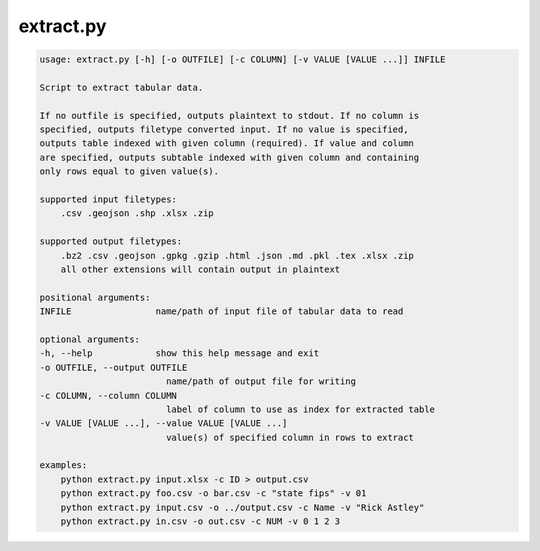 extract.py
==========
.. code-block:: bash

    usage: extract.py [-h] [-o OUTFILE] [-c COLUMN] [-v VALUE [VALUE ...]] INFILE

    Script to extract tabular data. 

    If no outfile is specified, outputs plaintext to stdout. If no column is 
    specified, outputs filetype converted input. If no value is specified, 
    outputs table indexed with given column (required). If value and column 
    are specified, outputs subtable indexed with given column and containing 
    only rows equal to given value(s).

    supported input filetypes:
        .csv .geojson .shp .xlsx .zip

    supported output filetypes:
        .bz2 .csv .geojson .gpkg .gzip .html .json .md .pkl .tex .xlsx .zip 
        all other extensions will contain output in plaintext

    positional arguments:
    INFILE                name/path of input file of tabular data to read

    optional arguments:
    -h, --help            show this help message and exit
    -o OUTFILE, --output OUTFILE
                            name/path of output file for writing
    -c COLUMN, --column COLUMN
                            label of column to use as index for extracted table
    -v VALUE [VALUE ...], --value VALUE [VALUE ...]
                            value(s) of specified column in rows to extract

    examples:
        python extract.py input.xlsx -c ID > output.csv
        python extract.py foo.csv -o bar.csv -c "state fips" -v 01
        python extract.py input.csv -o ../output.csv -c Name -v "Rick Astley"
        python extract.py in.csv -o out.csv -c NUM -v 0 1 2 3

